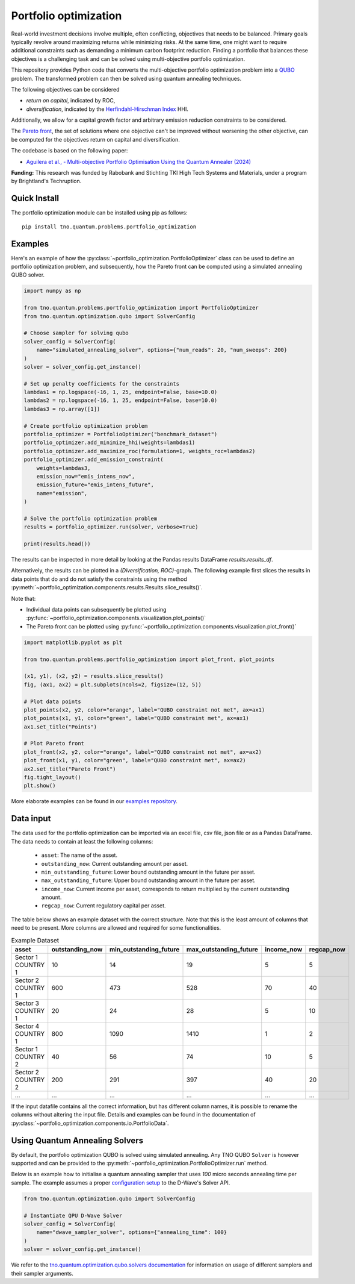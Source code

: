 Portfolio optimization
======================

Real-world investment decisions involve multiple, often conflicting, objectives that needs to be balanced.
Primary goals typically revolve around maximizing returns while minimizing risks.
At the same time, one might want to require additional constraints such as demanding a minimum carbon footprint reduction. 
Finding a portfolio that balances these objectives is a challenging task and can be solved using multi-objective portfolio optimization. 


This repository provides Python code that converts the multi-objective portfolio optimization problem
into a `QUBO`_ problem. The transformed problem can then be solved using quantum annealing techniques.

The following objectives can be considered

- `return on capital`, indicated by ROC,
- `diversification`, indicated by the `Herfindahl-Hirschman Index`_ HHI.

Additionally, we allow for a capital growth factor and arbitrary emission reduction constraints to be considered.

The `Pareto front`_, the set of solutions where one objective can't be improved without worsening the other objective,
can be computed for the objectives return on capital and diversification. 

The codebase is based on the following paper:

- `Aguilera et al., - Multi-objective Portfolio Optimisation Using the Quantum Annealer (2024)`_

.. _Aguilera et al., - Multi-objective Portfolio Optimisation Using the Quantum Annealer (2024): https://www.mdpi.com/2227-7390/12/9/1291
.. _Herfindahl-Hirschman Index: https://en.wikipedia.org/wiki/Herfindahl%E2%80%93Hirschman_index
.. _Pareto front: https://en.wikipedia.org/wiki/Pareto_front
.. _QUBO: https://en.wikipedia.org/wiki/Quadratic_unconstrained_binary_optimization


**Funding:** This research was funded by Rabobank and Stichting TKI High Tech Systems
and Materials, under a program by Brightland's Techruption.

Quick Install
-------------
The portfolio optimization module can be installed using pip as follows::

    pip install tno.quantum.problems.portfolio_optimization

Examples
--------

Here's an example of how the :py:class:`~portfolio_optimization.PortfolioOptimizer` class 
can be used to define an portfolio optimization problem, and subsequently, how the Pareto front can be computed 
using a simulated annealing QUBO solver. 


.. code-block:: python

  import numpy as np

  from tno.quantum.problems.portfolio_optimization import PortfolioOptimizer
  from tno.quantum.optimization.qubo import SolverConfig

  # Choose sampler for solving qubo
  solver_config = SolverConfig(
      name="simulated_annealing_solver", options={"num_reads": 20, "num_sweeps": 200}
  )
  solver = solver_config.get_instance()

  # Set up penalty coefficients for the constraints
  lambdas1 = np.logspace(-16, 1, 25, endpoint=False, base=10.0)
  lambdas2 = np.logspace(-16, 1, 25, endpoint=False, base=10.0)
  lambdas3 = np.array([1])

  # Create portfolio optimization problem
  portfolio_optimizer = PortfolioOptimizer("benchmark_dataset")
  portfolio_optimizer.add_minimize_hhi(weights=lambdas1)
  portfolio_optimizer.add_maximize_roc(formulation=1, weights_roc=lambdas2)
  portfolio_optimizer.add_emission_constraint(
      weights=lambdas3,
      emission_now="emis_intens_now",
      emission_future="emis_intens_future",
      name="emission",
  )

  # Solve the portfolio optimization problem
  results = portfolio_optimizer.run(solver, verbose=True)

  print(results.head())


The results can be inspected in more detail by looking at the Pandas results DataFrame
`results.results_df`.

Alternatively, the results can be plotted in a `(Diversification, ROC)`-graph. The
following example first slices the results in data points that do and do not satisfy the
constraints using the method :py:meth:`~portfolio_optimization.components.results.Results.slice_results()`. 

Note that:

- Individual data points can subsequently be plotted using :py:func:`~portfolio_optimization.components.visualization.plot_points()`
- The Pareto front can be plotted using :py:func:`~portfolio_optimization.components.visualization.plot_front()`

.. code-block:: python

    import matplotlib.pyplot as plt

    from tno.quantum.problems.portfolio_optimization import plot_front, plot_points

    (x1, y1), (x2, y2) = results.slice_results()
    fig, (ax1, ax2) = plt.subplots(ncols=2, figsize=(12, 5))

    # Plot data points
    plot_points(x2, y2, color="orange", label="QUBO constraint not met", ax=ax1)
    plot_points(x1, y1, color="green", label="QUBO constraint met", ax=ax1)
    ax1.set_title("Points")

    # Plot Pareto front
    plot_front(x2, y2, color="orange", label="QUBO constraint not met", ax=ax2)
    plot_front(x1, y1, color="green", label="QUBO constraint met", ax=ax2)
    ax2.set_title("Pareto Front")
    fig.tight_layout()
    plt.show()

.. image:: ../images_for_docs/example.png
    :width: 1200
    :align: center
    :alt: (Diversification, ROC)-Graph

More elaborate examples can be found in our `examples repository`_.

.. _examples repository: https://github.com/TNO-Quantum/examples 

Data input
----------

The data used for the portfolio optimization can be imported via an excel file, csv file,
json file or as a Pandas DataFrame.
The data needs to contain at least the following columns:

    - ``asset``: The name of the asset.
    - ``outstanding_now``: Current outstanding amount per asset.
    - ``min_outstanding_future``: Lower bound outstanding amount in the future per asset.
    - ``max_outstanding_future``: Upper bound outstanding amount in the future per asset.
    - ``income_now``: Current income per asset, corresponds to return multiplied by the current outstanding amount.
    - ``regcap_now``: Current regulatory capital per asset.

The table below shows an example dataset with the correct structure.
Note that this is the least amount of columns that need to be present.
More columns are allowed and required for some functionalities.

.. list-table:: Example Dataset
   :widths: 25 25 25 25 25 25
   :header-rows: 1

   * - asset
     - outstanding_now
     - min_outstanding_future
     - max_outstanding_future
     - income_now
     - regcap_now
   * - Sector 1 COUNTRY 1
     - 10
     - 14
     - 19
     - 5
     - 5
   * - Sector 2 COUNTRY 1
     - 600
     - 473
     - 528
     - 70
     - 40
   * - Sector 3 COUNTRY 1
     - 20
     - 24
     - 28
     - 5
     - 10
   * - Sector 4 COUNTRY 1
     - 800
     - 1090
     - 1410
     - 1
     - 2
   * - Sector 1 COUNTRY 2
     - 40
     - 56
     - 74
     - 10
     - 5
   * - Sector 2 COUNTRY 2
     - 200
     - 291
     - 397
     - 40
     - 20
   * - ...
     - ...
     - ...
     - ...
     - ...
     - ...

If the input datafile contains all the correct information, but has different column
names, it is possible to rename the columns without altering the input file.
Details and examples can be found in the documentation of
:py:class:`~portfolio_optimization.components.io.PortfolioData`.


Using Quantum Annealing Solvers
-------------------------------

By default, the portfolio optimization QUBO is solved using simulated annealing.
Any TNO QUBO ``Solver`` is however supported and can be provided to the
:py:meth:`~portfolio_optimization.PortfolioOptimizer.run` method.
 

Below is an example how to initialise a quantum annealing sampler that uses `100` micro seconds annealing time per sample.
The example assumes a proper `configuration setup`_ to the D-Wave's Solver API.

.. code-block:: python

    from tno.quantum.optimization.qubo import SolverConfig

    # Instantiate QPU D-Wave Solver
    solver_config = SolverConfig(
        name="dwave_sampler_solver", options={"annealing_time": 100}
    )
    solver = solver_config.get_instance()


We refer to the `tno.quantum.optimization.qubo.solvers documentation`_ for information on usage of different samplers and their sampler arguments.

.. _configuration setup: https://docs.ocean.dwavesys.com/en/stable/overview/sapi.html
.. _tno.quantum.optimization.qubo.solvers documentation: https://github.com/TNO-Quantum